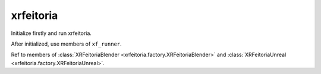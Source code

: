 xrfeitoria
==================

Initialize firstly and run xrfeitoria.


.. tabs::
    .. tab:: Blender

        .. code-block:: python
            :linenos:
            :emphasize-lines: 2

            import xrfeitoria as xf
            with xf.init_blender() as xf_runner:
                ...

        ``xf_runner`` is an instance of :class:`XRFeitoriaBlender <xrfeitoria.factory.XRFeitoriaBlender>`,
        where contains all the classes and methods to run xrfeitoria.


    .. tab:: Unreal

        .. code-block:: python
            :linenos:
            :emphasize-lines: 2

            import xrfeitoria as xf
            with xf.init_unreal() as xf_runner:
                ...

        ``xf_runner`` is an instance of :class:`XRFeitoriaUnreal <xrfeitoria.factory.XRFeitoriaUnreal>`,
        where contains all the classes and methods to run xrfeitoria.

After initialized, use members of ``xf_runner``.

Ref to members of :class:`XRFeitoriaBlender <xrfeitoria.factory.XRFeitoriaBlender>` and
:class:`XRFeitoriaUnreal <xrfeitoria.factory.XRFeitoriaUnreal>`.

.. _Tutorial01: ../src/tutorials/01_get_started.ipynb

.. seealso::
    Ref to `Tutorial01`_.

    Ref to docs of :class:`xrfeitoria.init_blender <xrfeitoria.factory.init_blender>` and
    :class:`xrfeitoria.init_unreal <xrfeitoria.factory.init_unreal>`.
